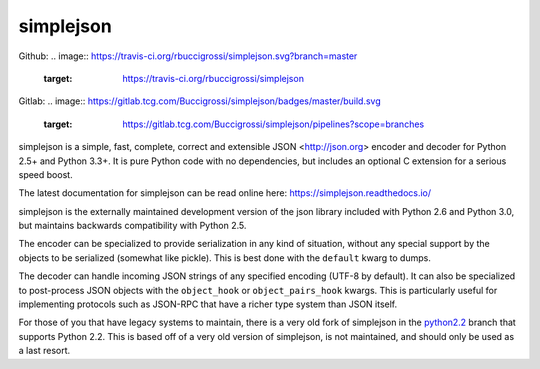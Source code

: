 simplejson
----------

Github:
.. image:: https://travis-ci.org/rbuccigrossi/simplejson.svg?branch=master
    :target: https://travis-ci.org/rbuccigrossi/simplejson
Gitlab:
.. image:: https://gitlab.tcg.com/Buccigrossi/simplejson/badges/master/build.svg
    :target: https://gitlab.tcg.com/Buccigrossi/simplejson/pipelines?scope=branches

simplejson is a simple, fast, complete, correct and extensible
JSON <http://json.org> encoder and decoder for Python 2.5+
and Python 3.3+.  It is pure Python code with no dependencies,
but includes an optional C extension for a serious speed boost.

The latest documentation for simplejson can be read online here:
https://simplejson.readthedocs.io/

simplejson is the externally maintained development version of the
json library included with Python 2.6 and Python 3.0, but maintains
backwards compatibility with Python 2.5.

The encoder can be specialized to provide serialization in any kind of
situation, without any special support by the objects to be serialized
(somewhat like pickle). This is best done with the ``default`` kwarg
to dumps.

The decoder can handle incoming JSON strings of any specified encoding
(UTF-8 by default). It can also be specialized to post-process JSON
objects with the ``object_hook`` or ``object_pairs_hook`` kwargs. This
is particularly useful for implementing protocols such as JSON-RPC
that have a richer type system than JSON itself.

For those of you that have legacy systems to maintain, there is a
very old fork of simplejson in the `python2.2`_ branch that supports
Python 2.2. This is based off of a very old version of simplejson,
is not maintained, and should only be used as a last resort.

.. _python2.2: https://github.com/simplejson/simplejson/tree/python2.2
